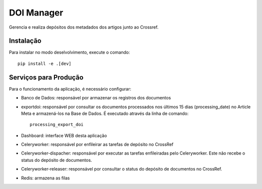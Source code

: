 DOI Manager
===========

Gerencia e realiza depósitos dos metadados dos artigos junto ao Crossref.


Instalação
----------

Para instalar no modo deselvolvimento, execute o comando::

    pip install -e .[dev]


Serviços para Produção
----------------------

Para o funcionamento da aplicação, é necessário configurar:

- Banco de Dados: responsável por armazenar os registros dos documentos
- exportdoi: responsável por consultar os documentos processados nos últimos 15 dias (processing_date) no Article Meta e armazená-los na Base de Dados. É executado através da linha de comando::

    processing_export_doi

- Dashboard: interface WEB desta aplicação
- Celeryworker: responsável por enfileirar as tarefas de depósito no CrossRef
- Celeryworker-dispacher: responsável por executar as tarefas enfileiradas pelo Celeryworker. Este não recebe o status do depósito de documentos.
- Celeryworker-releaser: responsável por consultar o status do depósito de documentos no CrossRef.
- Redis: armazena as filas
